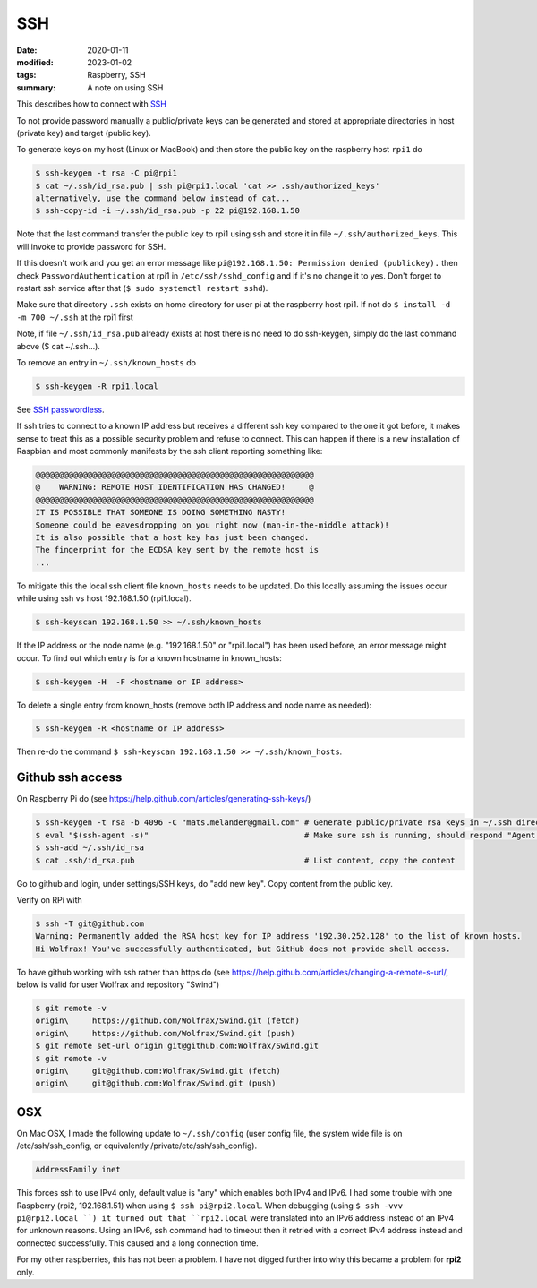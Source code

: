 SSH
***

:date: 2020-01-11
:modified: 2023-01-02
:tags: Raspberry, SSH
:summary: A note on using SSH

This describes how to connect with `SSH <https://en.wikipedia.org/wiki/Secure_Shell>`_

To not provide password manually a public/private keys can be generated and stored at appropriate directories in host
(private key) and target (public key).

To generate keys on my host (Linux or MacBook) and then store the public key on the raspberry host ``rpi1`` do

.. code-block:: bash

    $ ssh-keygen -t rsa -C pi@rpi1
    $ cat ~/.ssh/id_rsa.pub | ssh pi@rpi1.local 'cat >> .ssh/authorized_keys'
    alternatively, use the command below instead of cat...
    $ ssh-copy-id -i ~/.ssh/id_rsa.pub -p 22 pi@192.168.1.50

Note that the last command transfer the public key to rpi1 using ssh and store it in file ``~/.ssh/authorized_keys``.
This will invoke to provide password for SSH.

If this doesn't work and you get an error message like ``pi@192.168.1.50: Permission denied (publickey).`` then check
``PasswordAuthentication`` at rpi1 in ``/etc/ssh/sshd_config`` and if it's no change it to yes.
Don't forget to restart ssh service after that (``$ sudo systemctl restart sshd``).

Make sure that directory ``.ssh`` exists on home directory for user pi at the raspberry host rpi1.
If not do ``$ install -d -m 700 ~/.ssh`` at the rpi1 first

Note, if file ``~/.ssh/id_rsa.pub`` already exists at host there is no need to do ssh-keygen, simply do the last
command above ($ cat ~/.ssh...).

To remove an entry in ``~/.ssh/known_hosts`` do

.. code-block:: bash

    $ ssh-keygen -R rpi1.local

See `SSH passwordless <https://www.raspberrypi.org/documentation/remote-access/ssh/passwordless.md>`_.

If ssh tries to connect to a known IP address but receives a different ssh key compared to the one it got before,
it makes sense to treat this as a possible security problem and refuse to connect. This can happen if there is a new
installation of Raspbian and most commonly manifests by the ssh client reporting something like:

.. code-block:: bash

    @@@@@@@@@@@@@@@@@@@@@@@@@@@@@@@@@@@@@@@@@@@@@@@@@@@@@@@@@@@
    @    WARNING: REMOTE HOST IDENTIFICATION HAS CHANGED!     @
    @@@@@@@@@@@@@@@@@@@@@@@@@@@@@@@@@@@@@@@@@@@@@@@@@@@@@@@@@@@
    IT IS POSSIBLE THAT SOMEONE IS DOING SOMETHING NASTY!
    Someone could be eavesdropping on you right now (man-in-the-middle attack)!
    It is also possible that a host key has just been changed.
    The fingerprint for the ECDSA key sent by the remote host is
    ...

To mitigate this the local ssh client file ``known_hosts`` needs to be updated. Do this locally assuming the
issues occur while using ssh vs host 192.168.1.50 (rpi1.local).

.. code-block:: bash

    $ ssh-keyscan 192.168.1.50 >> ~/.ssh/known_hosts

If the IP address or the node name (e.g. "192.168.1.50" or "rpi1.local") has been used before, an error message might
occur. To find out which entry is for a known hostname in known_hosts:

.. code-block:: bash

    $ ssh-keygen -H  -F <hostname or IP address>

To delete a single entry from known_hosts (remove both IP address and node name as needed):

.. code-block:: bash

    $ ssh-keygen -R <hostname or IP address>

Then re-do the command ``$ ssh-keyscan 192.168.1.50 >> ~/.ssh/known_hosts``.

Github ssh access
=================

On Raspberry Pi do (see https://help.github.com/articles/generating-ssh-keys/)

.. code-block:: bash

    $ ssh-keygen -t rsa -b 4096 -C "mats.melander@gmail.com" # Generate public/private rsa keys in ~/.ssh directory
    $ eval "$(ssh-agent -s)"                                 # Make sure ssh is running, should respond "Agent pid 12693"
    $ ssh-add ~/.ssh/id_rsa
    $ cat .ssh/id_rsa.pub                                    # List content, copy the content

Go to github and login, under settings/SSH keys, do "add new key". Copy content from the public key.

Verify on RPi with

.. code-block:: bash

    $ ssh -T git@github.com
    Warning: Permanently added the RSA host key for IP address '192.30.252.128' to the list of known hosts.
    Hi Wolfrax! You've successfully authenticated, but GitHub does not provide shell access.

To have github working with ssh rather than https do (see `<https://help.github.com/articles/changing-a-remote-s-url/>`_,
below is valid for user Wolfrax and repository "Swind")

.. code-block:: bash

    $ git remote -v
    origin\	https://github.com/Wolfrax/Swind.git (fetch)
    origin\	https://github.com/Wolfrax/Swind.git (push)
    $ git remote set-url origin git@github.com:Wolfrax/Swind.git
    $ git remote -v
    origin\	git@github.com:Wolfrax/Swind.git (fetch)
    origin\	git@github.com:Wolfrax/Swind.git (push)

OSX
===
On Mac OSX, I made the following update to ``~/.ssh/config`` (user config file, the system wide file is on
/etc/ssh/ssh_config, or equivalently /private/etc/ssh/ssh_config).

.. code-block:: bash

    AddressFamily inet

This forces ssh to use IPv4 only, default value is "any" which enables both IPv4 and IPv6. I had some trouble with
one Raspberry (rpi2, 192.168.1.51) when using ``$ ssh pi@rpi2.local``. When debugging (using ``$ ssh -vvv pi@rpi2.local
``) it turned out that ``rpi2.local`` were translated into an IPv6 address instead of an IPv4
for unknown reasons. Using an IPv6, ssh command had to timeout then it retried with a correct IPv4 address instead and
connected successfully. This caused and a long connection time.

For my other raspberries, this has not been a problem. I have not digged further into why this became a problem for
**rpi2** only.